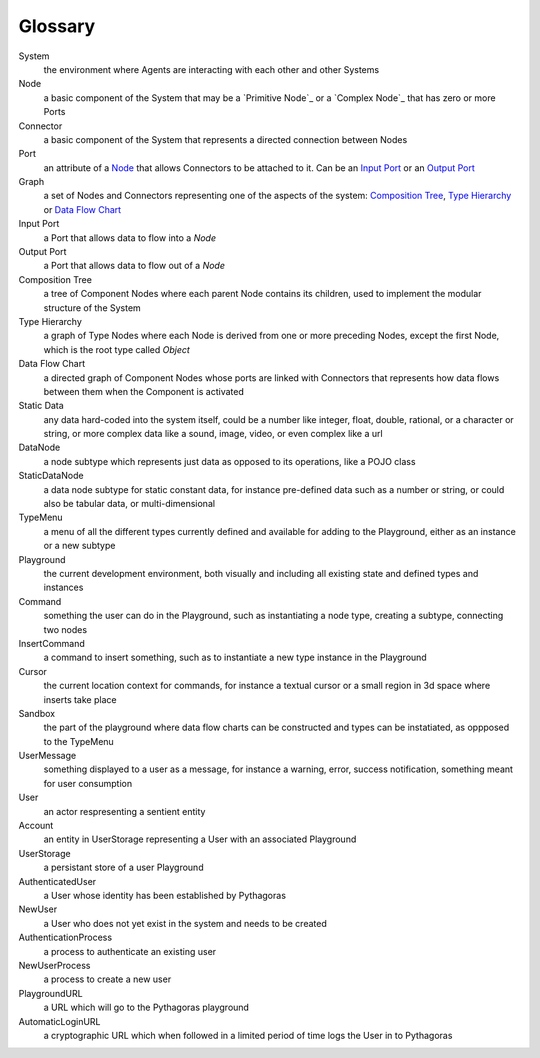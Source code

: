 Glossary
--------

_`System`
 the environment where Agents are interacting with each other and other Systems 

_`Node`
 a basic component of the System that may be a `Primitive Node`_ or a `Complex Node`_ that has zero or more Ports
 
_`Connector`
 a basic component of the System that represents a directed connection between Nodes

_`Port`
 an attribute of a `Node`_ that allows Connectors to be attached to it. Can be an `Input Port`_ or an `Output Port`_
 
_`Graph`
 a set of Nodes and Connectors representing one of the aspects of the system: `Composition Tree`_, `Type Hierarchy`_ or `Data Flow Chart`_

_`Input Port`
 a Port that allows data to flow into a `Node`

_`Output Port`
 a Port that allows data to flow out of a `Node`
 
_`Composition Tree`
 a tree of Component Nodes where each parent Node contains its children, used to implement the modular structure of the System
 
_`Type Hierarchy`
 a graph of Type Nodes where each Node is derived from one or more preceding Nodes, except the first Node, which is the root type called `Object`
 
_`Data Flow Chart`
 a directed graph of Component Nodes whose ports are linked with Connectors that represents how data flows between them when the Component is activated

_`Static Data`
 any data hard-coded into the system itself, could be a number like integer, float, double, rational, or a character or string, or more complex data like a sound, image, video, or even complex like a url

_`DataNode`
 a node subtype which represents just data as opposed to its operations, like a POJO class
 
_`StaticDataNode`
 a data node subtype for static constant data, for instance pre-defined data such as a number or string, or could also be tabular data, or multi-dimensional

_`TypeMenu`
 a menu of all the different types currently defined and available for adding to the Playground, either as an instance or a new subtype

_`Playground`
 the current development environment, both visually and including all existing state and defined types and instances

_`Command`
 something the user can do in the Playground, such as instantiating a node type, creating a subtype, connecting two nodes

_`InsertCommand`
 a command to insert something, such as to instantiate a new type instance in the Playground
 
_`Cursor`
 the current location context for commands, for instance a textual cursor or a small region in 3d space where inserts take place

_`Sandbox`
 the part of the playground where data flow charts can be constructed and types can be instatiated, as oppposed to the TypeMenu
 
_`UserMessage`
 something displayed to a user as a message, for instance a warning, error, success notification, something meant for user consumption

_`User`
 an actor respresenting a sentient entity

_`Account`
 an entity in UserStorage representing a User with an associated Playground

_`UserStorage`
 a persistant store of a user Playground

_`AuthenticatedUser`
 a User whose identity has been established by Pythagoras

_`NewUser`
 a User who does not yet exist in the system and needs to be created

_`AuthenticationProcess`
 a process to authenticate an existing user

_`NewUserProcess`
 a process to create a new user
 
_`PlaygroundURL`
 a URL which will go to the Pythagoras playground

_`AutomaticLoginURL`
 a cryptographic URL which when followed in a limited period of time logs the User in to Pythagoras
 

